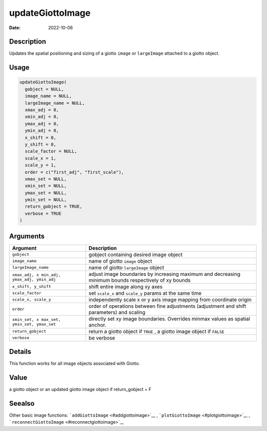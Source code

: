=================
updateGiottoImage
=================

:Date: 2022-10-06

Description
===========

Updates the spatial positioning and sizing of a giotto ``image`` or
``largeImage`` attached to a giotto object.

Usage
=====

.. code:: r

   updateGiottoImage(
     gobject = NULL,
     image_name = NULL,
     largeImage_name = NULL,
     xmax_adj = 0,
     xmin_adj = 0,
     ymax_adj = 0,
     ymin_adj = 0,
     x_shift = 0,
     y_shift = 0,
     scale_factor = NULL,
     scale_x = 1,
     scale_y = 1,
     order = c("first_adj", "first_scale"),
     xmax_set = NULL,
     xmin_set = NULL,
     ymax_set = NULL,
     ymin_set = NULL,
     return_gobject = TRUE,
     verbose = TRUE
   )

Arguments
=========

+-------------------------------+--------------------------------------+
| Argument                      | Description                          |
+===============================+======================================+
| ``gobject``                   | gobject containing desired image     |
|                               | object                               |
+-------------------------------+--------------------------------------+
| ``image_name``                | name of giotto ``image`` object      |
+-------------------------------+--------------------------------------+
| ``largeImage_name``           | name of giotto ``largeImage`` object |
+-------------------------------+--------------------------------------+
| ``xmax_adj, x                 | adjust image boundaries by           |
| min_adj, ymax_adj, ymin_adj`` | increasing maximum and decreasing    |
|                               | minimum bounds respectively of xy    |
|                               | bounds                               |
+-------------------------------+--------------------------------------+
| ``x_shift, y_shift``          | shift entire image along xy axes     |
+-------------------------------+--------------------------------------+
| ``scale_factor``              | set ``scale_x`` and ``scale_y``      |
|                               | params at the same time              |
+-------------------------------+--------------------------------------+
| ``scale_x, scale_y``          | independently scale x or y axis      |
|                               | image mapping from coordinate origin |
+-------------------------------+--------------------------------------+
| ``order``                     | order of operations between fine     |
|                               | adjustments (adjustment and shift    |
|                               | parameters) and scaling              |
+-------------------------------+--------------------------------------+
| ``xmin_set, x                 | directly set xy image boundaries.    |
| max_set, ymin_set, ymax_set`` | Overrides minmax values as spatial   |
|                               | anchor.                              |
+-------------------------------+--------------------------------------+
| ``return_gobject``            | return a giotto object if ``TRUE`` , |
|                               | a giotto image object if ``FALSE``   |
+-------------------------------+--------------------------------------+
| ``verbose``                   | be verbose                           |
+-------------------------------+--------------------------------------+

Details
=======

This function works for all image objects associated with Giotto.

Value
=====

a giotto object or an updated giotto image object if return_gobject = F

Seealso
=======

Other basic image functions: ```addGiottoImage`` <#addgiottoimage>`__ ,
```plotGiottoImage`` <#plotgiottoimage>`__ ,
```reconnectGiottoImage`` <#reconnectgiottoimage>`__
